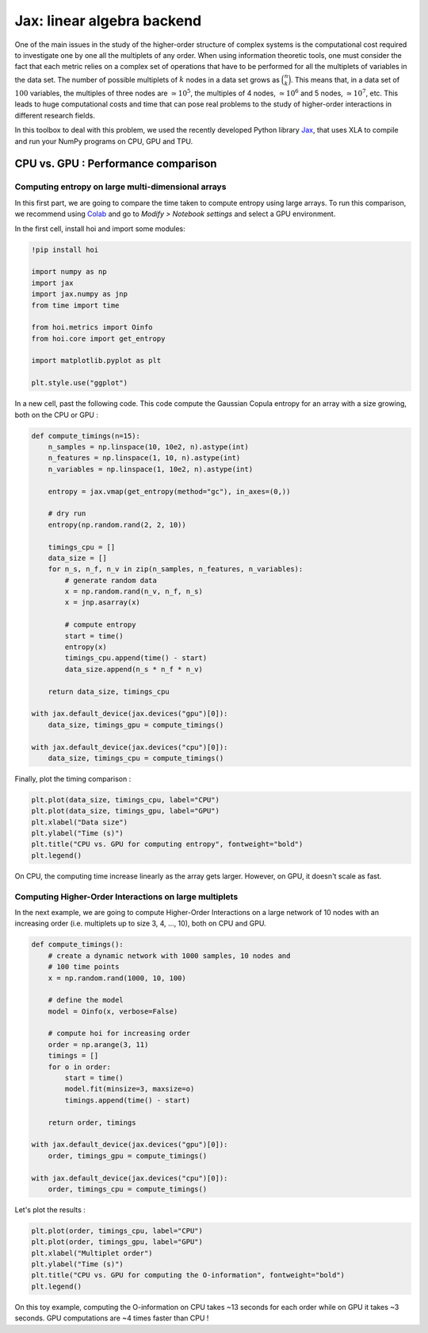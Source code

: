 Jax: linear algebra backend
===========================

One of the main issues in the study of the higher-order structure of complex systems is the computational cost required to investigate one by one all the multiplets of any order. When using information theoretic tools, one must consider the fact that each metric relies on a complex set of operations that have to be performed for all the multiplets of variables in the data set. The number of possible multiplets of :math:`k` nodes in a data set grows as :math:`\binom{n}{k}`. This means that, in a data set of :math:`100` variables, the multiples of three nodes are :math:`\simeq 10^5`, the multiples of 4 nodes, :math:`\simeq 10^6` and 5 nodes, :math:`\simeq 10^7`, etc. This leads to huge computational costs and time that can pose real problems to the study of higher-order interactions in different research fields.

In this toolbox to deal with this problem, we used the recently developed Python library `Jax <https://github.com/google/jax>`_, that uses XLA to compile and run your NumPy programs on CPU, GPU and TPU.

CPU vs. GPU : Performance comparison
++++++++++++++++++++++++++++++++++++

Computing entropy on large multi-dimensional arrays
^^^^^^^^^^^^^^^^^^^^^^^^^^^^^^^^^^^^^^^^^^^^^^^^^^^

In this first part, we are going to compare the time taken to compute entropy using large arrays. To run this comparison, we recommend using `Colab <https://colab.research.google.com/>`_ and go to *Modify > Notebook settings* and select a GPU environment.

In the first cell, install hoi and import some modules:

.. code-block:: shell

    !pip install hoi

    import numpy as np
    import jax
    import jax.numpy as jnp
    from time import time

    from hoi.metrics import Oinfo
    from hoi.core import get_entropy

    import matplotlib.pyplot as plt

    plt.style.use("ggplot")

In a new cell, past the following code. This code compute the Gaussian Copula entropy for an array with a size growing, both on the CPU or GPU :

.. code-block:: shell

    def compute_timings(n=15):
        n_samples = np.linspace(10, 10e2, n).astype(int)
        n_features = np.linspace(1, 10, n).astype(int)
        n_variables = np.linspace(1, 10e2, n).astype(int)

        entropy = jax.vmap(get_entropy(method="gc"), in_axes=(0,))

        # dry run
        entropy(np.random.rand(2, 2, 10))

        timings_cpu = []
        data_size = []
        for n_s, n_f, n_v in zip(n_samples, n_features, n_variables):
            # generate random data
            x = np.random.rand(n_v, n_f, n_s)
            x = jnp.asarray(x)

            # compute entropy
            start = time()
            entropy(x)
            timings_cpu.append(time() - start)
            data_size.append(n_s * n_f * n_v)

        return data_size, timings_cpu

    with jax.default_device(jax.devices("gpu")[0]):
        data_size, timings_gpu = compute_timings()

    with jax.default_device(jax.devices("cpu")[0]):
        data_size, timings_cpu = compute_timings()


Finally, plot the timing comparison :

.. code-block:: shell

    plt.plot(data_size, timings_cpu, label="CPU")
    plt.plot(data_size, timings_gpu, label="GPU")
    plt.xlabel("Data size")
    plt.ylabel("Time (s)")
    plt.title("CPU vs. GPU for computing entropy", fontweight="bold")
    plt.legend()


.. image:: _static/jax_cgpu_entropy.png

On CPU, the computing time increase linearly as the array gets larger. However, on GPU, it doesn't scale as fast.

Computing Higher-Order Interactions on large multiplets
^^^^^^^^^^^^^^^^^^^^^^^^^^^^^^^^^^^^^^^^^^^^^^^^^^^^^^^

In the next example, we are going to compute Higher-Order Interactions on a large network of 10 nodes with an increasing order (i.e. multiplets up to size 3, 4, ..., 10), both on CPU and GPU.

.. code-block:: shell

    def compute_timings():
        # create a dynamic network with 1000 samples, 10 nodes and
        # 100 time points
        x = np.random.rand(1000, 10, 100)

        # define the model
        model = Oinfo(x, verbose=False)

        # compute hoi for increasing order
        order = np.arange(3, 11)
        timings = []
        for o in order:
            start = time()
            model.fit(minsize=3, maxsize=o)
            timings.append(time() - start)
        
        return order, timings

    with jax.default_device(jax.devices("gpu")[0]):
        order, timings_gpu = compute_timings()

    with jax.default_device(jax.devices("cpu")[0]):
        order, timings_cpu = compute_timings()

Let's plot the results :

.. code-block:: shell

    plt.plot(order, timings_cpu, label="CPU")
    plt.plot(order, timings_gpu, label="GPU")
    plt.xlabel("Multiplet order")
    plt.ylabel("Time (s)")
    plt.title("CPU vs. GPU for computing the O-information", fontweight="bold")
    plt.legend()


.. image:: _static/jax_cgpu_oinfo.png

On this toy example, computing the O-information on CPU takes ~13 seconds for each order while on GPU it takes ~3 seconds. GPU computations are ~4 times faster than CPU !
